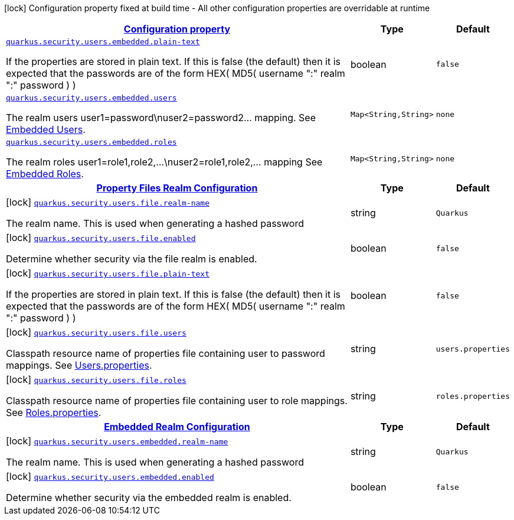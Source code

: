 [.configuration-legend]
icon:lock[title=Fixed at build time] Configuration property fixed at build time - All other configuration properties are overridable at runtime
[.configuration-reference.searchable, cols="80,.^10,.^10"]
|===

h|[[quarkus-elytron-security_configuration]]link:#quarkus-elytron-security_configuration[Configuration property]

h|Type
h|Default

a| [[quarkus-elytron-security_quarkus.security.users.embedded.plain-text]]`link:#quarkus-elytron-security_quarkus.security.users.embedded.plain-text[quarkus.security.users.embedded.plain-text]`

[.description]
--
If the properties are stored in plain text. If this is false (the default) then it is expected that the passwords are of the form HEX( MD5( username ":" realm ":" password ) )
--|boolean 
|`false`


a| [[quarkus-elytron-security_quarkus.security.users.embedded.users-users]]`link:#quarkus-elytron-security_quarkus.security.users.embedded.users-users[quarkus.security.users.embedded.users]`

[.description]
--
The realm users user1=password++\++nuser2=password2... mapping. See link:#embedded-users[Embedded Users].
--|`Map<String,String>` 
|`none`


a| [[quarkus-elytron-security_quarkus.security.users.embedded.roles-roles]]`link:#quarkus-elytron-security_quarkus.security.users.embedded.roles-roles[quarkus.security.users.embedded.roles]`

[.description]
--
The realm roles user1=role1,role2,...++\++nuser2=role1,role2,... mapping See link:#embedded-roles[Embedded Roles].
--|`Map<String,String>` 
|`none`


h|[[quarkus-elytron-security_quarkus.security.users.file-property-files-realm-configuration]]link:#quarkus-elytron-security_quarkus.security.users.file-property-files-realm-configuration[Property Files Realm Configuration]

h|Type
h|Default

a|icon:lock[title=Fixed at build time] [[quarkus-elytron-security_quarkus.security.users.file.realm-name]]`link:#quarkus-elytron-security_quarkus.security.users.file.realm-name[quarkus.security.users.file.realm-name]`

[.description]
--
The realm name. This is used when generating a hashed password
--|string 
|`Quarkus`


a|icon:lock[title=Fixed at build time] [[quarkus-elytron-security_quarkus.security.users.file.enabled]]`link:#quarkus-elytron-security_quarkus.security.users.file.enabled[quarkus.security.users.file.enabled]`

[.description]
--
Determine whether security via the file realm is enabled.
--|boolean 
|`false`


a|icon:lock[title=Fixed at build time] [[quarkus-elytron-security_quarkus.security.users.file.plain-text]]`link:#quarkus-elytron-security_quarkus.security.users.file.plain-text[quarkus.security.users.file.plain-text]`

[.description]
--
If the properties are stored in plain text. If this is false (the default) then it is expected that the passwords are of the form HEX( MD5( username ":" realm ":" password ) )
--|boolean 
|`false`


a|icon:lock[title=Fixed at build time] [[quarkus-elytron-security_quarkus.security.users.file.users]]`link:#quarkus-elytron-security_quarkus.security.users.file.users[quarkus.security.users.file.users]`

[.description]
--
Classpath resource name of properties file containing user to password mappings. See link:#users-properties[Users.properties].
--|string 
|`users.properties`


a|icon:lock[title=Fixed at build time] [[quarkus-elytron-security_quarkus.security.users.file.roles]]`link:#quarkus-elytron-security_quarkus.security.users.file.roles[quarkus.security.users.file.roles]`

[.description]
--
Classpath resource name of properties file containing user to role mappings. See link:#roles-properties[Roles.properties].
--|string 
|`roles.properties`


h|[[quarkus-elytron-security_quarkus.security.users.embedded-embedded-realm-configuration]]link:#quarkus-elytron-security_quarkus.security.users.embedded-embedded-realm-configuration[Embedded Realm Configuration]

h|Type
h|Default

a|icon:lock[title=Fixed at build time] [[quarkus-elytron-security_quarkus.security.users.embedded.realm-name]]`link:#quarkus-elytron-security_quarkus.security.users.embedded.realm-name[quarkus.security.users.embedded.realm-name]`

[.description]
--
The realm name. This is used when generating a hashed password
--|string 
|`Quarkus`


a|icon:lock[title=Fixed at build time] [[quarkus-elytron-security_quarkus.security.users.embedded.enabled]]`link:#quarkus-elytron-security_quarkus.security.users.embedded.enabled[quarkus.security.users.embedded.enabled]`

[.description]
--
Determine whether security via the embedded realm is enabled.
--|boolean 
|`false`

|===